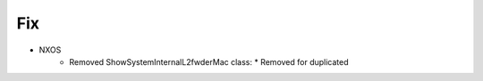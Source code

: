 --------------------------------------------------------------------------------
                                Fix
--------------------------------------------------------------------------------
* NXOS
    * Removed ShowSystemInternalL2fwderMac class:
      * Removed for duplicated

        
